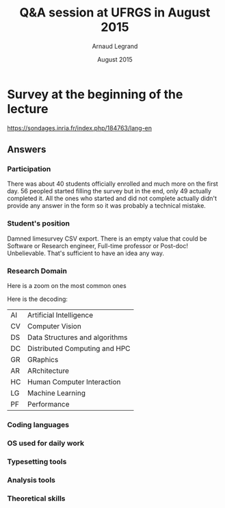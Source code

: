 #+TITLE: Q&A session at UFRGS in August 2015
#+AUTHOR: Arnaud Legrand
#+DATE: August 2015
#+STARTUP: overview indent
#+TAGS: noexport(n)

* Survey at the beginning of the lecture

[[https://sondages.inria.fr/index.php/184763/lang-en]]

** Answers
*** Participation
There was about 40 students officially enrolled and much more on the
first day. 56 peopled started filling the survey but in the end, only 49
actually completed it. All the ones who started and did not complete
actually didn't provide any answer in the form so it was probably a
technical mistake.
*** Student's position

[[file:pdf_babel/ufrgs1.png]]

Damned limesurvey CSV export. There is an empty value that could be
Software or Research engineer, Full-time professor or Post-doc!
Unbelievable. That's sufficient to have an idea any way.
*** Research Domain
[[file:pdf_babel/ufrgs2.png]]

Here is a zoom on the most common ones
[[file:pdf_babel/ufrgs3.png]]

Here is the decoding:
| AI | Artificial Intelligence        |
| CV | Computer Vision                |
| DS | Data Structures and algorithms |
| DC | Distributed Computing and HPC  |
| GR | GRaphics                       |
| AR | ARchitecture                   |
| HC | Human Computer Interaction     |
| LG | Machine Learning               |
| PF | Performance                    |

*** Coding languages
[[file:pdf_babel/ufrgs4.png]]
*** OS used for daily work
[[file:pdf_babel/ufrgs5.png]]
*** Typesetting tools
[[file:pdf_babel/ufrgs6.png]]
*** Analysis tools
[[file:pdf_babel/ufrgs7.png]]
*** Theoretical skills
[[file:pdf_babel/ufrgs8.png]]
